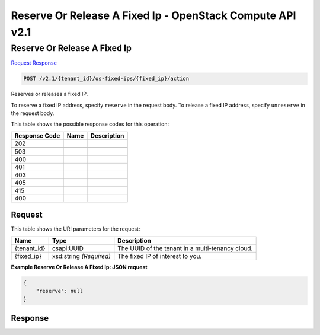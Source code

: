 =============================================================================
Reserve Or Release A Fixed Ip -  OpenStack Compute API v2.1
=============================================================================

Reserve Or Release A Fixed Ip
~~~~~~~~~~~~~~~~~~~~~~~~~

`Request <POST_reserve_or_release_a_fixed_ip_v2.1_tenant_id_os-fixed-ips_fixed_ip_action.rst#request>`__
`Response <POST_reserve_or_release_a_fixed_ip_v2.1_tenant_id_os-fixed-ips_fixed_ip_action.rst#response>`__

.. code-block:: javascript

    POST /v2.1/{tenant_id}/os-fixed-ips/{fixed_ip}/action

Reserves or releases a fixed IP.

To reserve a fixed IP address, specify ``reserve`` in the request body. To release a fixed IP address, specify ``unreserve`` in the request body.



This table shows the possible response codes for this operation:


+--------------------------+-------------------------+-------------------------+
|Response Code             |Name                     |Description              |
+==========================+=========================+=========================+
|202                       |                         |                         |
+--------------------------+-------------------------+-------------------------+
+--------------------------+-------------------------+-------------------------+
|503                       |                         |                         |
+--------------------------+-------------------------+-------------------------+
|400                       |                         |                         |
+--------------------------+-------------------------+-------------------------+
|401                       |                         |                         |
+--------------------------+-------------------------+-------------------------+
|403                       |                         |                         |
+--------------------------+-------------------------+-------------------------+
|405                       |                         |                         |
+--------------------------+-------------------------+-------------------------+
|415                       |                         |                         |
+--------------------------+-------------------------+-------------------------+
|400                       |                         |                         |
+--------------------------+-------------------------+-------------------------+


Request
^^^^^^^^^^^^^^^^^

This table shows the URI parameters for the request:

+--------------------------+-------------------------+-------------------------+
|Name                      |Type                     |Description              |
+==========================+=========================+=========================+
|{tenant_id}               |csapi:UUID               |The UUID of the tenant   |
|                          |                         |in a multi-tenancy cloud.|
+--------------------------+-------------------------+-------------------------+
|{fixed_ip}                |xsd:string *(Required)*  |The fixed IP of interest |
|                          |                         |to you.                  |
+--------------------------+-------------------------+-------------------------+








**Example Reserve Or Release A Fixed Ip: JSON request**


.. code::

    {
        "reserve": null
    }
    


Response
^^^^^^^^^^^^^^^^^^




